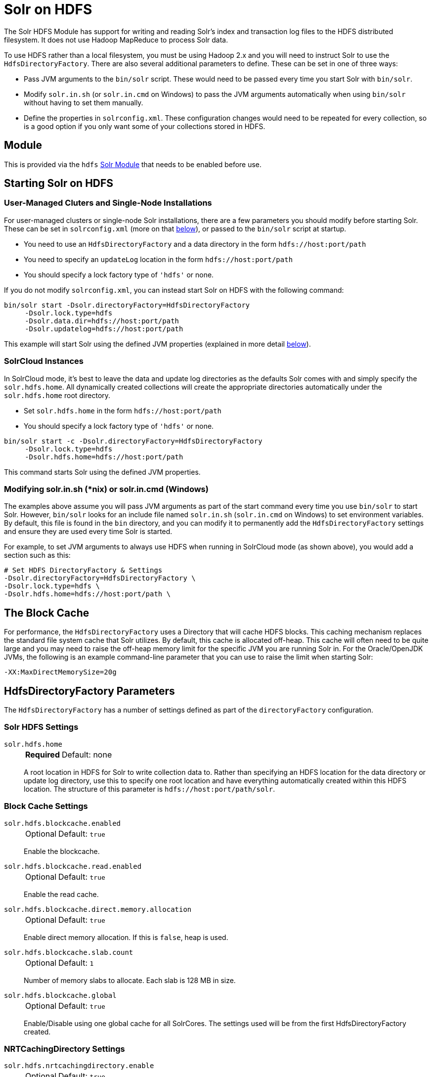 = Solr on HDFS
// Licensed to the Apache Software Foundation (ASF) under one
// or more contributor license agreements.  See the NOTICE file
// distributed with this work for additional information
// regarding copyright ownership.  The ASF licenses this file
// to you under the Apache License, Version 2.0 (the
// "License"); you may not use this file except in compliance
// with the License.  You may obtain a copy of the License at
//
//   http://www.apache.org/licenses/LICENSE-2.0
//
// Unless required by applicable law or agreed to in writing,
// software distributed under the License is distributed on an
// "AS IS" BASIS, WITHOUT WARRANTIES OR CONDITIONS OF ANY
// KIND, either express or implied.  See the License for the
// specific language governing permissions and limitations
// under the License.


The Solr HDFS Module has support for writing and reading Solr's index and transaction log files to the HDFS distributed filesystem.
It does not use Hadoop MapReduce to process Solr data.

To use HDFS rather than a local filesystem, you must be using Hadoop 2.x and you will need to instruct Solr to use the `HdfsDirectoryFactory`.
There are also several additional parameters to define.
These can be set in one of three ways:

* Pass JVM arguments to the `bin/solr` script.
These would need to be passed every time you start Solr with `bin/solr`.
* Modify `solr.in.sh` (or `solr.in.cmd` on Windows) to pass the JVM arguments automatically when using `bin/solr` without having to set them manually.
* Define the properties in `solrconfig.xml`.
These configuration changes would need to be repeated for every collection, so is a good option if you only want some of your collections stored in HDFS.

== Module

This is provided via the `hdfs` xref:configuration-guide:solr-modules.adoc[Solr Module] that needs to be enabled before use.

== Starting Solr on HDFS

=== User-Managed Cluters and Single-Node Installations

For user-managed clusters or single-node Solr installations, there are a few parameters you should modify before starting Solr.
These can be set in `solrconfig.xml` (more on that <<HdfsDirectoryFactory Parameters,below>>), or passed to the `bin/solr` script at startup.

* You need to use an `HdfsDirectoryFactory` and a data directory in the form `hdfs://host:port/path`
* You need to specify an `updateLog` location in the form `hdfs://host:port/path`
* You should specify a lock factory type of `'hdfs'` or none.

If you do not modify `solrconfig.xml`, you can instead start Solr on HDFS with the following command:

[source,bash]
----
bin/solr start -Dsolr.directoryFactory=HdfsDirectoryFactory
     -Dsolr.lock.type=hdfs
     -Dsolr.data.dir=hdfs://host:port/path
     -Dsolr.updatelog=hdfs://host:port/path
----

This example will start Solr using the defined JVM properties (explained in more detail <<HdfsDirectoryFactory Parameters,below>>).

=== SolrCloud Instances

In SolrCloud mode, it's best to leave the data and update log directories as the defaults Solr comes with and simply specify the `solr.hdfs.home`.
All dynamically created collections will create the appropriate directories automatically under the `solr.hdfs.home` root directory.

* Set `solr.hdfs.home` in the form `hdfs://host:port/path`
* You should specify a lock factory type of `'hdfs'` or none.

[source,bash]
----
bin/solr start -c -Dsolr.directoryFactory=HdfsDirectoryFactory
     -Dsolr.lock.type=hdfs
     -Dsolr.hdfs.home=hdfs://host:port/path
----

This command starts Solr using the defined JVM properties.


=== Modifying solr.in.sh (*nix) or solr.in.cmd (Windows)

The examples above assume you will pass JVM arguments as part of the start command every time you use `bin/solr` to start Solr.
However, `bin/solr` looks for an include file named `solr.in.sh` (`solr.in.cmd` on Windows) to set environment variables.
By default, this file is found in the `bin` directory, and you can modify it to permanently add the `HdfsDirectoryFactory` settings and ensure they are used every time Solr is started.

For example, to set JVM arguments to always use HDFS when running in SolrCloud mode (as shown above), you would add a section such as this:

[source,bash]
----
# Set HDFS DirectoryFactory & Settings
-Dsolr.directoryFactory=HdfsDirectoryFactory \
-Dsolr.lock.type=hdfs \
-Dsolr.hdfs.home=hdfs://host:port/path \
----

== The Block Cache

For performance, the `HdfsDirectoryFactory` uses a Directory that will cache HDFS blocks.
This caching mechanism replaces the standard file system cache that Solr utilizes.
By default, this cache is allocated off-heap.
This cache will often need to be quite large and you may need to raise the off-heap memory limit for the specific JVM you are running Solr in.
For the Oracle/OpenJDK JVMs, the following is an example command-line parameter that you can use to raise the limit when starting Solr:

[source,bash]
----
-XX:MaxDirectMemorySize=20g
----

== HdfsDirectoryFactory Parameters

The `HdfsDirectoryFactory` has a number of settings defined as part of the `directoryFactory` configuration.

=== Solr HDFS Settings

`solr.hdfs.home`::
+
[%autowidth,frame=none]
|===
s|Required |Default: none
|===
+
A root location in HDFS for Solr to write collection data to.
Rather than specifying an HDFS location for the data directory or update log directory, use this to specify one root location and have everything automatically created within this HDFS location.
The structure of this parameter is `hdfs://host:port/path/solr`.

=== Block Cache Settings

`solr.hdfs.blockcache.enabled`::
+
[%autowidth,frame=none]
|===
|Optional |Default: `true`
|===
+
Enable the blockcache.

`solr.hdfs.blockcache.read.enabled`::
+
[%autowidth,frame=none]
|===
|Optional |Default: `true`
|===
+
Enable the read cache.

`solr.hdfs.blockcache.direct.memory.allocation`::
+
[%autowidth,frame=none]
|===
|Optional |Default: `true`
|===
+
Enable direct memory allocation.
If this is `false`, heap is used.

`solr.hdfs.blockcache.slab.count`::
+
[%autowidth,frame=none]
|===
|Optional |Default: `1`
|===
+
Number of memory slabs to allocate.
Each slab is 128 MB in size.

`solr.hdfs.blockcache.global`::
+
[%autowidth,frame=none]
|===
|Optional |Default: `true`
|===
+
Enable/Disable using one global cache for all SolrCores.
The settings used will be from the first HdfsDirectoryFactory created.

=== NRTCachingDirectory Settings

`solr.hdfs.nrtcachingdirectory.enable`::
+
[%autowidth,frame=none]
|===
|Optional |Default: `true`
|===
+
Enable the use of NRTCachingDirectory.

`solr.hdfs.nrtcachingdirectory.maxmergesizemb`::
+
[%autowidth,frame=none]
|===
|Optional |Default: `16`
|===
+
NRTCachingDirectory max segment size for merges.

`solr.hdfs.nrtcachingdirectory.maxcachedmb`::
+
[%autowidth,frame=none]
|===
|Optional |Default: `192`
|===
+
NRTCachingDirectory max cache size.

=== HDFS Client Configuration Settings

`solr.hdfs.confdir`::
+
[%autowidth,frame=none]
|===
|Optional |Default: none
|===
+
Pass the location of HDFS client configuration files - needed for HDFS HA for example.

=== Kerberos Authentication Settings

Hadoop can be configured to use the Kerberos protocol to verify user identity when trying to access core services like HDFS.
If your HDFS directories are protected using Kerberos, then you need to configure Solr's HdfsDirectoryFactory to authenticate using Kerberos in order to read and write to HDFS.
To enable Kerberos authentication from Solr, you need to set the following parameters:

`solr.hdfs.security.kerberos.enabled`::
+
[%autowidth,frame=none]
|===
|Optional |Default: `false`
|===
+
Set to `true` to enable Kerberos authentication.

`solr.hdfs.security.kerberos.keytabfile`::
+
[%autowidth,frame=none]
|===
s|Required |Default: none
|===
+
A keytab file contains pairs of Kerberos principals and encrypted keys which allows for password-less authentication when Solr attempts to authenticate with secure Hadoop.
+
This file will need to be present on all Solr servers at the same path provided in this parameter.

`solr.hdfs.security.kerberos.principal`::
+
[%autowidth,frame=none]
|===
s|Required |Default: none
|===
+
The Kerberos principal that Solr should use to authenticate to secure Hadoop; the format of a typical Kerberos V5 principal is: `primary/instance@realm`.

== Shard splitting settings

`solr.shardSplit.checkDiskSpace.enabled`::
+
[%autowidth,frame=none]
|===
|Optional |Default: true
|===
+
Enable free disk space check on the local file system of the shard leader before shard splits.

== Update Log settings
When using HDFS to store Solr indexes, it is recommended to also store the transaction logs on HDFS. This can be done by using the `solr.HdfsUpdateLog` update log hander class.
The solrconfig.xml is often used to define an update log handler class name either using a variable reference or direct specification, for example:

[source,xml]
----
<updateLog class="${solr.ulog:solr.UpdateLog}">
----

When specifying a class like this, it needs to be ensured that the correct class name is specified.
When no class name is specified, Solr automatically picks the correct update log handler class `solr.HdfsUpdateLog` for collections which are configured to use the HdfsDirectory Factory.


== Example solrconfig.xml for HDFS

Here is a sample `solrconfig.xml` configuration for storing Solr indexes on HDFS:

[source,xml]
----
<directoryFactory name="DirectoryFactory" class="solr.HdfsDirectoryFactory">
  <str name="solr.hdfs.home">hdfs://host:port/solr</str>
  <bool name="solr.hdfs.blockcache.enabled">true</bool>
  <int name="solr.hdfs.blockcache.slab.count">1</int>
  <bool name="solr.hdfs.blockcache.direct.memory.allocation">true</bool>
  <int name="solr.hdfs.blockcache.blocksperbank">16384</int>
  <bool name="solr.hdfs.blockcache.read.enabled">true</bool>
  <bool name="solr.hdfs.nrtcachingdirectory.enable">true</bool>
  <int name="solr.hdfs.nrtcachingdirectory.maxmergesizemb">16</int>
  <int name="solr.hdfs.nrtcachingdirectory.maxcachedmb">192</int>
</directoryFactory>
----

If using Kerberos, you will need to add the three Kerberos related properties to the `<directoryFactory>` element in `solrconfig.xml`, such as:

[source,xml]
----
<directoryFactory name="DirectoryFactory" class="solr.HdfsDirectoryFactory">
   ...
  <bool name="solr.hdfs.security.kerberos.enabled">true</bool>
  <str name="solr.hdfs.security.kerberos.keytabfile">/etc/krb5.keytab</str>
  <str name="solr.hdfs.security.kerberos.principal">solr/admin@KERBEROS.COM</str>
</directoryFactory>
----
